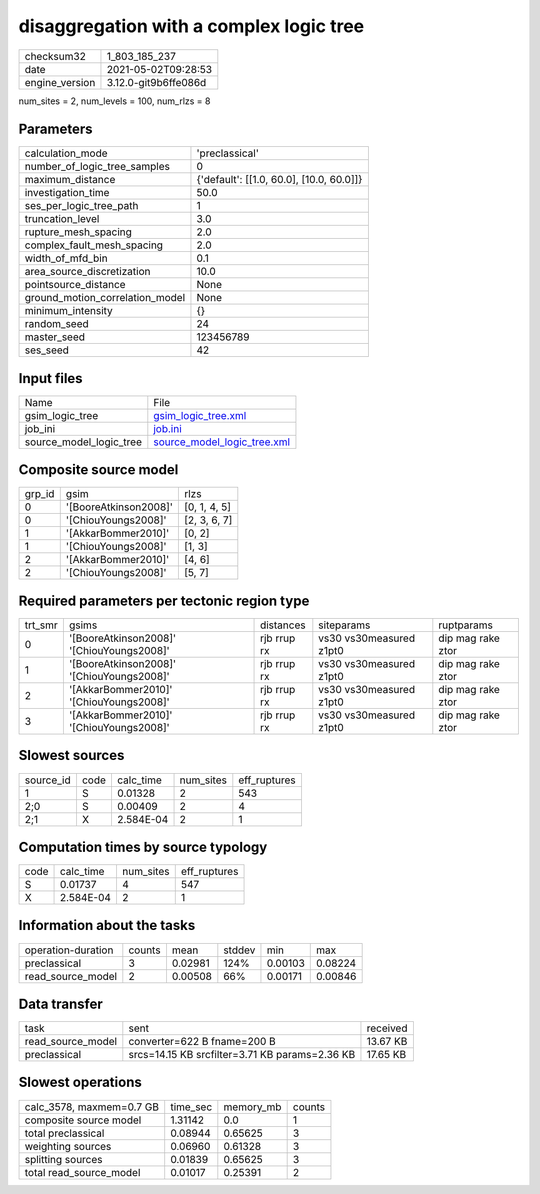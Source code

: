 disaggregation with a complex logic tree
========================================

+---------------+---------------------+
| checksum32    |1_803_185_237        |
+---------------+---------------------+
| date          |2021-05-02T09:28:53  |
+---------------+---------------------+
| engine_version|3.12.0-git9b6ffe086d |
+---------------+---------------------+

num_sites = 2, num_levels = 100, num_rlzs = 8

Parameters
----------
+--------------------------------+-----------------------------------------+
| calculation_mode               |'preclassical'                           |
+--------------------------------+-----------------------------------------+
| number_of_logic_tree_samples   |0                                        |
+--------------------------------+-----------------------------------------+
| maximum_distance               |{'default': [[1.0, 60.0], [10.0, 60.0]]} |
+--------------------------------+-----------------------------------------+
| investigation_time             |50.0                                     |
+--------------------------------+-----------------------------------------+
| ses_per_logic_tree_path        |1                                        |
+--------------------------------+-----------------------------------------+
| truncation_level               |3.0                                      |
+--------------------------------+-----------------------------------------+
| rupture_mesh_spacing           |2.0                                      |
+--------------------------------+-----------------------------------------+
| complex_fault_mesh_spacing     |2.0                                      |
+--------------------------------+-----------------------------------------+
| width_of_mfd_bin               |0.1                                      |
+--------------------------------+-----------------------------------------+
| area_source_discretization     |10.0                                     |
+--------------------------------+-----------------------------------------+
| pointsource_distance           |None                                     |
+--------------------------------+-----------------------------------------+
| ground_motion_correlation_model|None                                     |
+--------------------------------+-----------------------------------------+
| minimum_intensity              |{}                                       |
+--------------------------------+-----------------------------------------+
| random_seed                    |24                                       |
+--------------------------------+-----------------------------------------+
| master_seed                    |123456789                                |
+--------------------------------+-----------------------------------------+
| ses_seed                       |42                                       |
+--------------------------------+-----------------------------------------+

Input files
-----------
+------------------------+-------------------------------------------------------------+
| Name                   |File                                                         |
+------------------------+-------------------------------------------------------------+
| gsim_logic_tree        |`gsim_logic_tree.xml <gsim_logic_tree.xml>`_                 |
+------------------------+-------------------------------------------------------------+
| job_ini                |`job.ini <job.ini>`_                                         |
+------------------------+-------------------------------------------------------------+
| source_model_logic_tree|`source_model_logic_tree.xml <source_model_logic_tree.xml>`_ |
+------------------------+-------------------------------------------------------------+

Composite source model
----------------------
+-------+---------------------+-------------+
| grp_id|gsim                 |rlzs         |
+-------+---------------------+-------------+
| 0     |'[BooreAtkinson2008]'|[0, 1, 4, 5] |
+-------+---------------------+-------------+
| 0     |'[ChiouYoungs2008]'  |[2, 3, 6, 7] |
+-------+---------------------+-------------+
| 1     |'[AkkarBommer2010]'  |[0, 2]       |
+-------+---------------------+-------------+
| 1     |'[ChiouYoungs2008]'  |[1, 3]       |
+-------+---------------------+-------------+
| 2     |'[AkkarBommer2010]'  |[4, 6]       |
+-------+---------------------+-------------+
| 2     |'[ChiouYoungs2008]'  |[5, 7]       |
+-------+---------------------+-------------+

Required parameters per tectonic region type
--------------------------------------------
+--------+-----------------------------------------+-----------+-----------------------+------------------+
| trt_smr|gsims                                    |distances  |siteparams             |ruptparams        |
+--------+-----------------------------------------+-----------+-----------------------+------------------+
| 0      |'[BooreAtkinson2008]' '[ChiouYoungs2008]'|rjb rrup rx|vs30 vs30measured z1pt0|dip mag rake ztor |
+--------+-----------------------------------------+-----------+-----------------------+------------------+
| 1      |'[BooreAtkinson2008]' '[ChiouYoungs2008]'|rjb rrup rx|vs30 vs30measured z1pt0|dip mag rake ztor |
+--------+-----------------------------------------+-----------+-----------------------+------------------+
| 2      |'[AkkarBommer2010]' '[ChiouYoungs2008]'  |rjb rrup rx|vs30 vs30measured z1pt0|dip mag rake ztor |
+--------+-----------------------------------------+-----------+-----------------------+------------------+
| 3      |'[AkkarBommer2010]' '[ChiouYoungs2008]'  |rjb rrup rx|vs30 vs30measured z1pt0|dip mag rake ztor |
+--------+-----------------------------------------+-----------+-----------------------+------------------+

Slowest sources
---------------
+----------+----+---------+---------+-------------+
| source_id|code|calc_time|num_sites|eff_ruptures |
+----------+----+---------+---------+-------------+
| 1        |S   |0.01328  |2        |543          |
+----------+----+---------+---------+-------------+
| 2;0      |S   |0.00409  |2        |4            |
+----------+----+---------+---------+-------------+
| 2;1      |X   |2.584E-04|2        |1            |
+----------+----+---------+---------+-------------+

Computation times by source typology
------------------------------------
+-----+---------+---------+-------------+
| code|calc_time|num_sites|eff_ruptures |
+-----+---------+---------+-------------+
| S   |0.01737  |4        |547          |
+-----+---------+---------+-------------+
| X   |2.584E-04|2        |1            |
+-----+---------+---------+-------------+

Information about the tasks
---------------------------
+-------------------+------+-------+------+-------+--------+
| operation-duration|counts|mean   |stddev|min    |max     |
+-------------------+------+-------+------+-------+--------+
| preclassical      |3     |0.02981|124%  |0.00103|0.08224 |
+-------------------+------+-------+------+-------+--------+
| read_source_model |2     |0.00508|66%   |0.00171|0.00846 |
+-------------------+------+-------+------+-------+--------+

Data transfer
-------------
+------------------+----------------------------------------------+---------+
| task             |sent                                          |received |
+------------------+----------------------------------------------+---------+
| read_source_model|converter=622 B fname=200 B                   |13.67 KB |
+------------------+----------------------------------------------+---------+
| preclassical     |srcs=14.15 KB srcfilter=3.71 KB params=2.36 KB|17.65 KB |
+------------------+----------------------------------------------+---------+

Slowest operations
------------------
+-------------------------+--------+---------+-------+
| calc_3578, maxmem=0.7 GB|time_sec|memory_mb|counts |
+-------------------------+--------+---------+-------+
| composite source model  |1.31142 |0.0      |1      |
+-------------------------+--------+---------+-------+
| total preclassical      |0.08944 |0.65625  |3      |
+-------------------------+--------+---------+-------+
| weighting sources       |0.06960 |0.61328  |3      |
+-------------------------+--------+---------+-------+
| splitting sources       |0.01839 |0.65625  |3      |
+-------------------------+--------+---------+-------+
| total read_source_model |0.01017 |0.25391  |2      |
+-------------------------+--------+---------+-------+